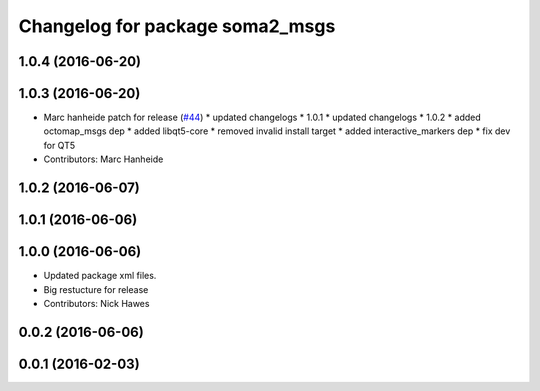 ^^^^^^^^^^^^^^^^^^^^^^^^^^^^^^^^
Changelog for package soma2_msgs
^^^^^^^^^^^^^^^^^^^^^^^^^^^^^^^^

1.0.4 (2016-06-20)
------------------

1.0.3 (2016-06-20)
------------------
* Marc hanheide patch for release (`#44 <https://github.com/strands-project/soma/issues/44>`_)
  * updated changelogs
  * 1.0.1
  * updated changelogs
  * 1.0.2
  * added octomap_msgs dep
  * added libqt5-core
  * removed invalid install target
  * added interactive_markers dep
  * fix dev for QT5
* Contributors: Marc Hanheide

1.0.2 (2016-06-07)
------------------

1.0.1 (2016-06-06)
------------------

1.0.0 (2016-06-06)
------------------
* Updated package xml files.
* Big restucture for release
* Contributors: Nick Hawes

0.0.2 (2016-06-06)
------------------

0.0.1 (2016-02-03)
------------------
